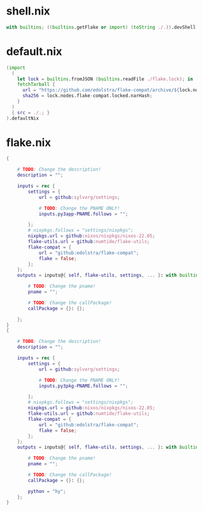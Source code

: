* shell.nix

#+begin_src nix :tangle (meq/tangle-path)
with builtins; ((builtins.getFlake or import) (toString ./.)).devShell.${currentSystem}
#+end_src

* default.nix

#+begin_src nix :tangle (meq/tangle-path)
(import
  (
    let lock = builtins.fromJSON (builtins.readFile ./flake.lock); in
    fetchTarball {
      url = "https://github.com/edolstra/flake-compat/archive/${lock.nodes.flake-compat.locked.rev}.tar.gz";
      sha256 = lock.nodes.flake-compat.locked.narHash;
    }
  )
  { src = ./.; }
).defaultNix
#+end_src

* flake.nix

#+begin_src nix :tangle (meq/tangle-path)
{

    # TODO: Change the description!
    description = "";

    inputs = rec {
        settings = {
            url = github:sylvorg/settings;

            # TODO: Change the PNAME ONLY!
            inputs.py3app-PNAME.follows = "";

        };
        # nixpkgs.follows = "settings/nixpkgs";
        nixpkgs.url = github:nixos/nixpkgs/nixos-22.05;
        flake-utils.url = github:numtide/flake-utils;
        flake-compat = {
            url = "github:edolstra/flake-compat";
            flake = false;
        };
    };
    outputs = inputs@{ self, flake-utils, settings, ... }: with builtins; with settings.lib; with flake-utils.lib; settings.mkOutputs {

        # TODO: Change the pname!
        pname = "";

        # TODO: Change the callPackage!
        callPackage = {}: {};

    };
}
{

    # TODO: Change the description!
    description = "";

    inputs = rec {
        settings = {
            url = github:sylvorg/settings;

            # TODO: Change the PNAME ONLY!
            inputs.py3pkg-PNAME.follows = "";

        };
        # nixpkgs.follows = "settings/nixpkgs";
        nixpkgs.url = github:nixos/nixpkgs/nixos-22.05;
        flake-utils.url = github:numtide/flake-utils;
        flake-compat = {
            url = "github:edolstra/flake-compat";
            flake = false;
        };
    };
    outputs = inputs@{ self, flake-utils, settings, ... }: with builtins; with settings.lib; with flake-utils.lib; settings.mkOutputs {

        # TODO: Change the pname!
        pname = "";

        # TODO: Change the callPackage!
        callPackage = {}: {};

        python = "hy";
    };
}
#+end_src
